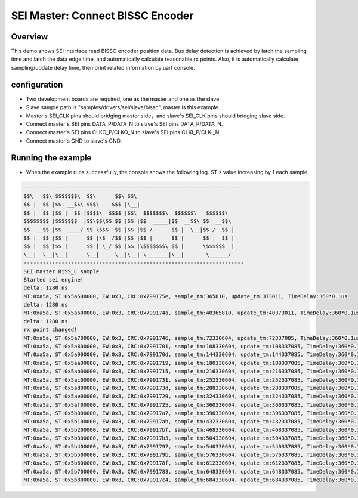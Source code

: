 .. _sei_master_connect_bissc_encoder:

SEI Master: Connect BISSC Encoder
==================================================================

Overview
----------

This demo shows SEI interface read BISSC encoder position data. Bus delay detection is achieved by latch the sampling time and latch the data edge time, and automatically calculate reasonable rx points. Also, it is automatically calculate sampling/update delay time, then print related information by uart console.

configuration
---------------

- Two development boards are required, one as the master and one as the slave.

- Slave sample path is "samples/drivers/sei/slave/bissc", master is this example.

- Master's SEI_CLK pins should bridging master side，and slave's SEI_CLK pins should bridging slave side.

- Connect master's SEI pins DATA_P/DATA_N to slave's SEI pins DATA_P/DATA_N.

- Connect master's SEI pins CLKO_P/CLKO_N to slave's SEI pins CLKI_P/CLKI_N.

- Connect master's GND to slave's GND.

Running the example
-------------------

- When the example runs successfully, the console shows the following log. ST's value increasing by 1 each sample.


.. code-block:: console

   ----------------------------------------------------------------------
   $$\   $$\ $$$$$$$\  $$\      $$\ $$\
   $$ |  $$ |$$  __$$\ $$$\    $$$ |\__|
   $$ |  $$ |$$ |  $$ |$$$$\  $$$$ |$$\  $$$$$$$\  $$$$$$\   $$$$$$\
   $$$$$$$$ |$$$$$$$  |$$\$$\$$ $$ |$$ |$$  _____|$$  __$$\ $$  __$$\
   $$  __$$ |$$  ____/ $$ \$$$  $$ |$$ |$$ /      $$ |  \__|$$ /  $$ |
   $$ |  $$ |$$ |      $$ |\$  /$$ |$$ |$$ |      $$ |      $$ |  $$ |
   $$ |  $$ |$$ |      $$ | \_/ $$ |$$ |\$$$$$$$\ $$ |      \$$$$$$  |
   \__|  \__|\__|      \__|     \__|\__| \_______|\__|       \______/
   ----------------------------------------------------------------------
   SEI master BiSS_C sample
   Started sei engine!
   delta: 1280 ns
   MT:0xa5a, ST:0x5a500000, EW:0x3, CRC:0x799175e, sample_tm:365810, update_tm:373011, TimeDelay:360*0.1us
   delta: 1280 ns
   MT:0xa5a, ST:0x5a600000, EW:0x3, CRC:0x799174a, sample_tm:40365810, update_tm:40373011, TimeDelay:360*0.1us
   delta: 1280 ns
   rx point changed!
   MT:0xa5a, ST:0x5a700000, EW:0x3, CRC:0x7991746, sample_tm:72330604, update_tm:72337085, TimeDelay:360*0.1us
   MT:0xa5a, ST:0x5a800000, EW:0x3, CRC:0x7991701, sample_tm:108330604, update_tm:108337085, TimeDelay:360*0.1us
   MT:0xa5a, ST:0x5a900000, EW:0x3, CRC:0x799170d, sample_tm:144330604, update_tm:144337085, TimeDelay:360*0.1us
   MT:0xa5a, ST:0x5aa00000, EW:0x3, CRC:0x7991719, sample_tm:180330604, update_tm:180337085, TimeDelay:360*0.1us
   MT:0xa5a, ST:0x5ab00000, EW:0x3, CRC:0x7991715, sample_tm:216330604, update_tm:216337085, TimeDelay:360*0.1us
   MT:0xa5a, ST:0x5ac00000, EW:0x3, CRC:0x7991731, sample_tm:252330604, update_tm:252337085, TimeDelay:360*0.1us
   MT:0xa5a, ST:0x5ad00000, EW:0x3, CRC:0x799173d, sample_tm:288330604, update_tm:288337085, TimeDelay:360*0.1us
   MT:0xa5a, ST:0x5ae00000, EW:0x3, CRC:0x7991729, sample_tm:324330604, update_tm:324337085, TimeDelay:360*0.1us
   MT:0xa5a, ST:0x5af00000, EW:0x3, CRC:0x7991725, sample_tm:360330604, update_tm:360337085, TimeDelay:360*0.1us
   MT:0xa5a, ST:0x5b000000, EW:0x3, CRC:0x79917a7, sample_tm:396330604, update_tm:396337085, TimeDelay:360*0.1us
   MT:0xa5a, ST:0x5b100000, EW:0x3, CRC:0x79917ab, sample_tm:432330604, update_tm:432337085, TimeDelay:360*0.1us
   MT:0xa5a, ST:0x5b200000, EW:0x3, CRC:0x79917bf, sample_tm:468330604, update_tm:468337085, TimeDelay:360*0.1us
   MT:0xa5a, ST:0x5b300000, EW:0x3, CRC:0x79917b3, sample_tm:504330604, update_tm:504337085, TimeDelay:360*0.1us
   MT:0xa5a, ST:0x5b400000, EW:0x3, CRC:0x7991797, sample_tm:540330604, update_tm:540337085, TimeDelay:360*0.1us
   MT:0xa5a, ST:0x5b500000, EW:0x3, CRC:0x799179b, sample_tm:576330604, update_tm:576337085, TimeDelay:360*0.1us
   MT:0xa5a, ST:0x5b600000, EW:0x3, CRC:0x799178f, sample_tm:612330604, update_tm:612337085, TimeDelay:360*0.1us
   MT:0xa5a, ST:0x5b700000, EW:0x3, CRC:0x7991783, sample_tm:648330604, update_tm:648337085, TimeDelay:360*0.1us
   MT:0xa5a, ST:0x5b800000, EW:0x3, CRC:0x79917c4, sample_tm:684330604, update_tm:684337085, TimeDelay:360*0.1us

